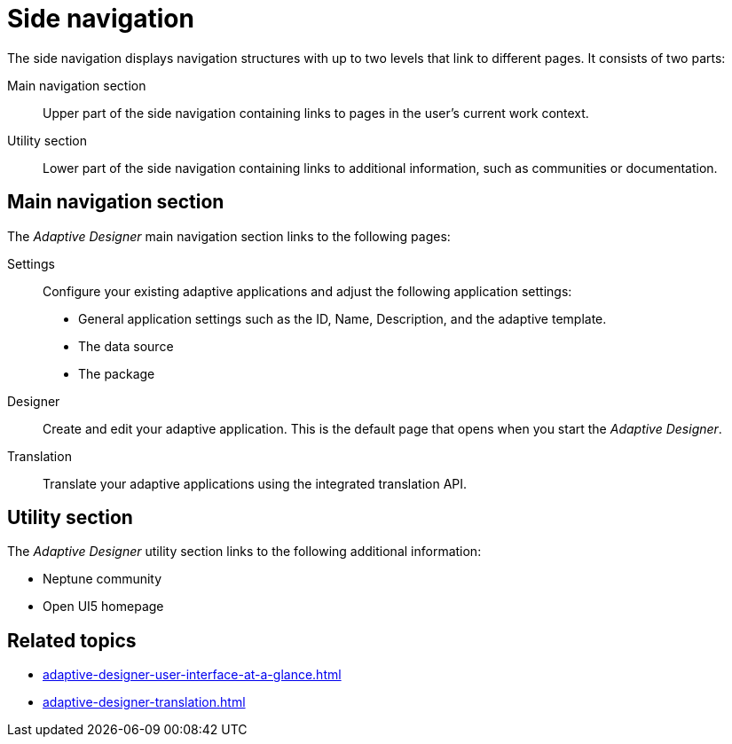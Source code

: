 = Side navigation

The side navigation displays navigation structures with up to two levels that link to different pages. It consists of two parts:

Main navigation section:: Upper part of the side navigation containing links to pages in the user's current work context.
Utility section:: Lower part of the side navigation containing links to additional information, such as communities or documentation.

//TODO Leonie: Add SUI
//TODO Leonie: Create Partial for upper part

== Main navigation section
The _Adaptive Designer_ main navigation section links to the following pages:

Settings:: Configure your existing adaptive applications and adjust the following application settings:
* General application settings such as the ID, Name, Description, and the adaptive template.
* The data source
* The package

Designer:: Create and edit your adaptive application. This is the default page that opens when you start the _Adaptive Designer_.

Translation:: Translate your adaptive applications using the integrated translation API.

== Utility section
The _Adaptive Designer_ utility section links to the following additional information:

* Neptune community
* Open UI5 homepage

== Related topics

* xref:adaptive-designer-user-interface-at-a-glance.adoc[]
* xref:adaptive-designer-translation.adoc[]

//TODO Leonie: fill with links to pages

